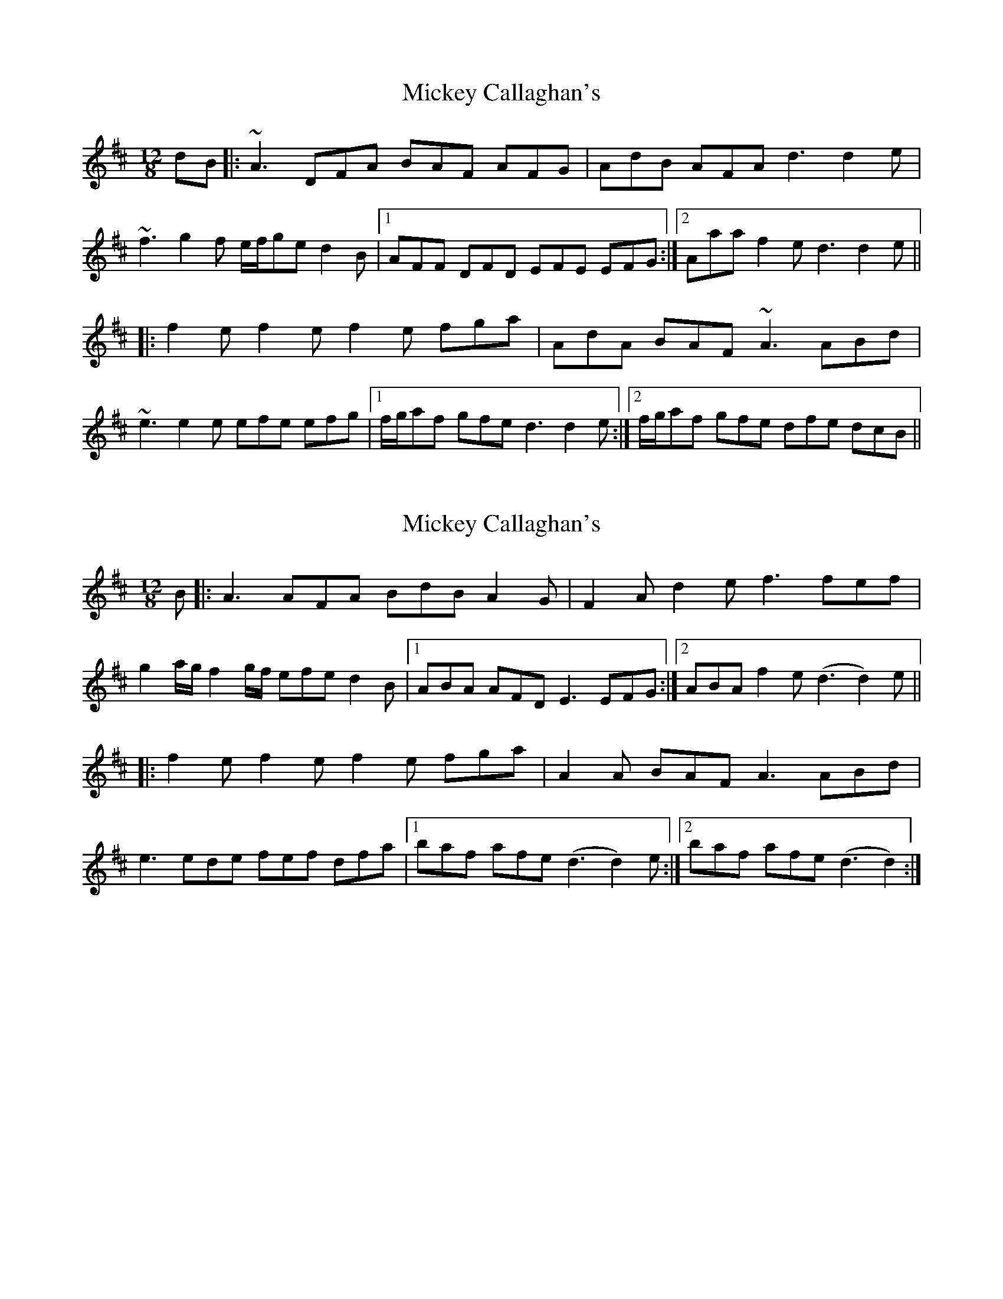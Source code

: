 X: 1
T: Mickey Callaghan's
Z: gian marco
S: https://thesession.org/tunes/2328#setting2328
R: slide
M: 12/8
L: 1/8
K: Dmaj
dB|:~A3 DFA BAF AFG|AdB AFA d3 d2e|
~f3 g2f e/f/ge d2B|1AFF DFD EFE EFG:|2Aaa f2e d3 d2e||
|:f2e f2e f2e fga|AdA BAF ~A3 ABd|
~e3 e2e efe efg|1f/g/af gfe d3 d2e:|2f/g/af gfe dfe dcB||
X: 2
T: Mickey Callaghan's
Z: ObieWhistler
S: https://thesession.org/tunes/2328#setting20826
R: slide
M: 12/8
L: 1/8
K: Dmaj
B|:A3 AFA BdB A2G|F2A d2e f3 fef|
g2a/g/ f2g/f/ efe d2B|1ABA AFD E3 EFG:|2ABA f2e (d3 d2)e||
|:f2e f2e f2e fga|A2A BAF A3 ABd|
e3 ede fef dfa|1baf afe (d3 d2)e:|2baf afe (d3 d2):|]
